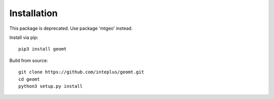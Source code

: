 Installation
============

This package is deprecated. Use package 'mtgeo' instead.

Install via pip::

    pip3 install geomt

Build from source::

    git clone https://github.com/inteplus/geomt.git
    cd geomt
    python3 setup.py install
